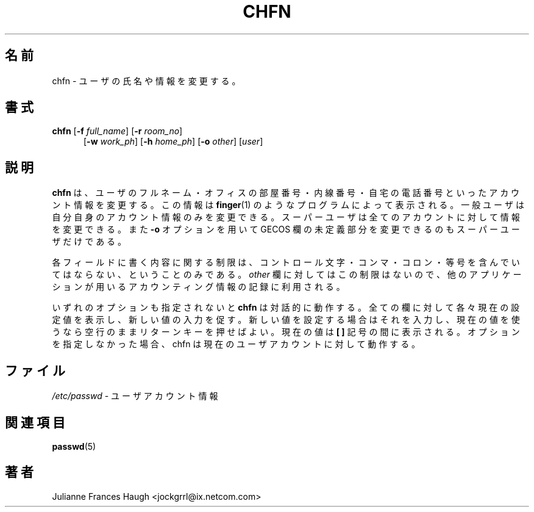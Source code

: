 .\" $Id: chfn.1,v 1.7 2005/12/01 20:38:26 kloczek Exp $
.\" Copyright 1990 - 1994 Julianne Frances Haugh
.\" All rights reserved.
.\"
.\" Redistribution and use in source and binary forms, with or without
.\" modification, are permitted provided that the following conditions
.\" are met:
.\" 1. Redistributions of source code must retain the above copyright
.\"    notice, this list of conditions and the following disclaimer.
.\" 2. Redistributions in binary form must reproduce the above copyright
.\"    notice, this list of conditions and the following disclaimer in the
.\"    documentation and/or other materials provided with the distribution.
.\" 3. Neither the name of Julianne F. Haugh nor the names of its contributors
.\"    may be used to endorse or promote products derived from this software
.\"    without specific prior written permission.
.\"
.\" THIS SOFTWARE IS PROVIDED BY JULIE HAUGH AND CONTRIBUTORS ``AS IS'' AND
.\" ANY EXPRESS OR IMPLIED WARRANTIES, INCLUDING, BUT NOT LIMITED TO, THE
.\" IMPLIED WARRANTIES OF MERCHANTABILITY AND FITNESS FOR A PARTICULAR PURPOSE
.\" ARE DISCLAIMED.  IN NO EVENT SHALL JULIE HAUGH OR CONTRIBUTORS BE LIABLE
.\" FOR ANY DIRECT, INDIRECT, INCIDENTAL, SPECIAL, EXEMPLARY, OR CONSEQUENTIAL
.\" DAMAGES (INCLUDING, BUT NOT LIMITED TO, PROCUREMENT OF SUBSTITUTE GOODS
.\" OR SERVICES; LOSS OF USE, DATA, OR PROFITS; OR BUSINESS INTERRUPTION)
.\" HOWEVER CAUSED AND ON ANY THEORY OF LIABILITY, WHETHER IN CONTRACT, STRICT
.\" LIABILITY, OR TORT (INCLUDING NEGLIGENCE OR OTHERWISE) ARISING IN ANY WAY
.\" OUT OF THE USE OF THIS SOFTWARE, EVEN IF ADVISED OF THE POSSIBILITY OF
.\" SUCH DAMAGE.
.\"
.\" Japanese Version Copyright (c) 1997 Kazuyoshi Furutaka
.\"         all rights reserved.
.\" Translated Fri Feb 14 23:06:00 JST 1997
.\"         by Kazuyoshi Furutaka <furutaka@Flux.tokai.jaeri.go.jp>
.\" Modified Tue 16 Sep 2002 by NAKANO Takeo <nakano@apm.seikei.ac.jp>
.\"
.TH CHFN 1
.SH 名前
chfn \- ユーザの氏名や情報を変更する。
.SH 書式
.TP 5
\fBchfn\fR [\fB\-f\fR \fIfull_name\fR] [\fB\-r\fR \fIroom_no\fR]
.br
[\fB\-w\fR \fIwork_ph\fR] [\fB\-h\fR \fIhome_ph\fR] [\fB\-o\fR \fIother\fR]
[\fIuser\fR]
.SH 説明
\fBchfn\fR は、ユーザのフルネーム・オフィスの部屋番号・内線番号・
自宅の電話番号といったアカウント情報を変更する。
この情報は \fBfinger\fR(1) のようなプログラムによって表示される。
一般ユーザは自分自身のアカウント情報のみを変更できる。
スーパーユーザは全てのアカウントに対して情報を変更できる。
また \fB\-o\fR オプションを用いて
GECOS 欄の未定義部分を変更できるのもスーパーユーザだけである。
.PP
各フィールドに書く内容に関する制限は、
コントロール文字・コンマ・コロン・等号を含んでいてはならない、
ということのみである。
\fIother\fR 欄に対してはこの制限はないので、
他のアプリケーションが用いるアカウンティング情報の記録に利用される。
.PP
いずれのオプションも指定されないと
\fBchfn\fR は対話的に動作する。
全ての欄に対して各々現在の設定値を表示し、新しい値の入力を促す。
新しい値を設定する場合はそれを入力し、
現在の値を使うなら空行のままリターンキーを押せばよい。
現在の値は \fB[ ]\fR 記号の間に表示される。
オプションを指定しなかった場合、
chfn は現在のユーザアカウントに対して動作する。
.SH ファイル
\fI/etc/passwd\fR \- ユーザアカウント情報
.SH 関連項目
.BR passwd (5)
.SH 著者
Julianne Frances Haugh <jockgrrl@ix.netcom.com>
